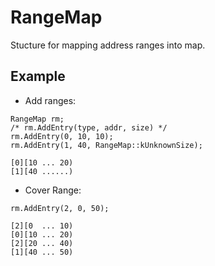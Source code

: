 * RangeMap
Stucture for mapping address ranges into map.

** Example

- Add ranges:
#+BEGIN_SRC c++
RangeMap rm;
/* rm.AddEntry(type, addr, size) */
rm.AddEntry(0, 10, 10);
rm.AddEntry(1, 40, RangeMap::kUnknownSize);
#+END_SRC
#+BEGIN_EXAMPLE
[0][10 ... 20)
[1][40 ......)
#+END_EXAMPLE

- Cover Range:
#+BEGIN_SRC c++
rm.AddEntry(2, 0, 50);
#+END_SRC
#+BEGIN_EXAMPLE
[2][0  ... 10)
[0][10 ... 20)
[2][20 ... 40)
[1][40 ... 50)
#+END_EXAMPLE
